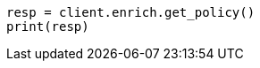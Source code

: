 // This file is autogenerated, DO NOT EDIT
// ingest/apis/enrich/get-enrich-policy.asciidoc:176

[source, python]
----
resp = client.enrich.get_policy()
print(resp)
----
